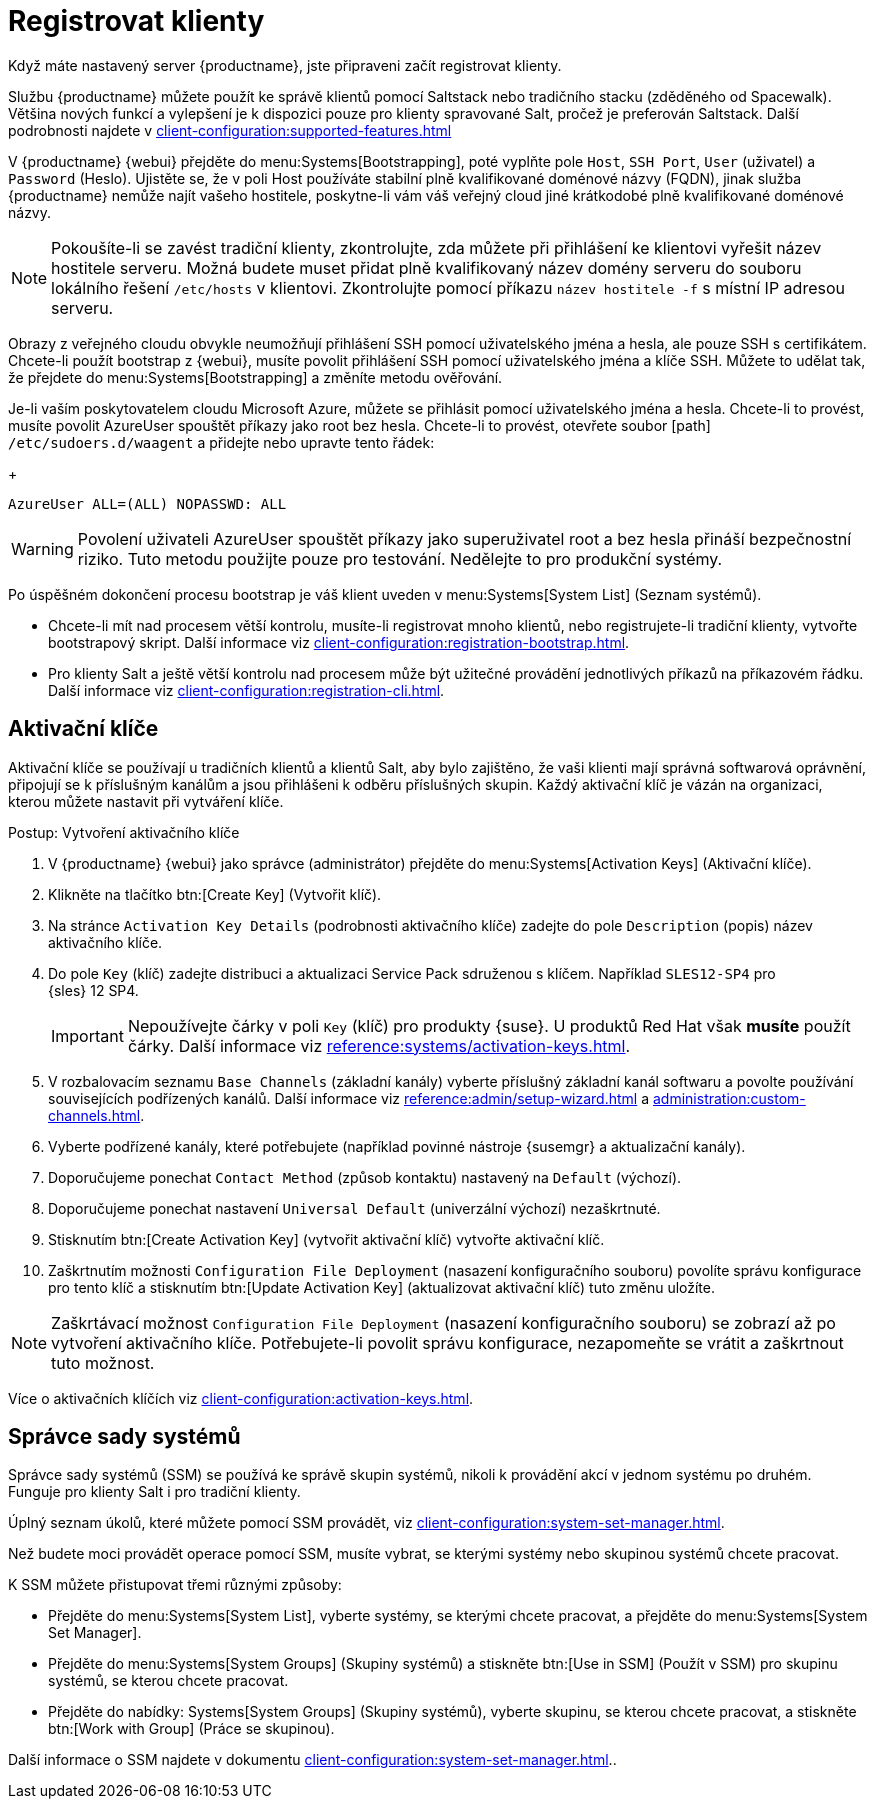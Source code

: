[[quickstart-publiccloud-clients]]
= Registrovat klienty

Když máte nastavený server {productname}, jste připraveni začít registrovat klienty.

Službu {productname} můžete použít ke správě klientů pomocí Saltstack nebo tradičního stacku (zděděného od Spacewalk). Většina nových funkcí a vylepšení je k dispozici pouze pro klienty spravované Salt, pročež je preferován Saltstack. Další podrobnosti najdete v xref:client-configuration:supported-features.adoc[]

V {productname} {webui} přejděte do menu:Systems[Bootstrapping], poté vyplňte pole ``Host``, ``SSH Port``, ``User`` (uživatel) a ``Password`` (Heslo). Ujistěte se, že v poli Host používáte stabilní plně kvalifikované doménové názvy (FQDN), jinak služba {productname} nemůže najít vašeho hostitele, poskytne-li vám váš veřejný cloud jiné krátkodobé plně kvalifikované doménové názvy.

[NOTE]
====
Pokoušíte-li se zavést tradiční klienty, zkontrolujte, zda můžete při přihlášení ke klientovi vyřešit název hostitele serveru. Možná budete muset přidat plně kvalifikovaný název domény serveru do souboru lokálního řešení [cesta]``/etc/hosts`` v klientovi. Zkontrolujte pomocí příkazu [command]``název hostitele -f`` s místní IP adresou serveru.
====


Obrazy z veřejného cloudu obvykle neumožňují přihlášení SSH pomocí uživatelského jména a hesla, ale pouze SSH s certifikátem. Chcete-li použít bootstrap z {webui}, musíte povolit přihlášení SSH pomocí uživatelského jména a klíče SSH. Můžete to udělat tak, že přejdete do menu:Systems[Bootstrapping] a změníte metodu ověřování.

Je-li vaším poskytovatelem cloudu Microsoft Azure, můžete se přihlásit pomocí uživatelského jména a hesla. Chcete-li to provést, musíte povolit AzureUser spouštět příkazy jako root bez hesla. Chcete-li to provést, otevřete soubor [path] ``/etc/sudoers.d/waagent`` a přidejte nebo upravte tento řádek:
+
----
AzureUser ALL=(ALL) NOPASSWD: ALL
----

[WARNING]
====
Povolení uživateli AzureUser spouštět příkazy jako superuživatel root a bez hesla přináší bezpečnostní riziko. Tuto metodu použijte pouze pro testování. Nedělejte to pro produkční systémy.
====


Po úspěšném dokončení procesu bootstrap je váš klient uveden v menu:Systems[System List] (Seznam systémů).

* Chcete-li mít nad procesem větší kontrolu, musíte-li registrovat mnoho klientů, nebo registrujete-li tradiční klienty, vytvořte bootstrapový skript.
    Další informace viz xref:client-configuration:registration-bootstrap.adoc[].
* Pro klienty Salt a ještě větší kontrolu nad procesem může být užitečné provádění jednotlivých příkazů na příkazovém řádku.
    Další informace viz xref:client-configuration:registration-cli.adoc[].



== Aktivační klíče

Aktivační klíče se používají u tradičních klientů a klientů Salt, aby bylo zajištěno, že vaši klienti mají správná softwarová oprávnění, připojují se k příslušným kanálům a jsou přihlášeni k odběru příslušných skupin. Každý aktivační klíč je vázán na organizaci, kterou můžete nastavit při vytváření klíče.

.Postup: Vytvoření aktivačního klíče
. V {productname} {webui} jako správce (administrátor) přejděte do menu:Systems[Activation Keys] (Aktivační klíče).
. Klikněte na tlačítko btn:[Create Key] (Vytvořit klíč).
. Na stránce [guimenu]``Activation Key Details`` (podrobnosti aktivačního klíče) zadejte do pole [guimenu]``Description`` (popis) název aktivačního klíče.
. Do pole [guimenu]``Key`` (klíč) zadejte distribuci a aktualizaci Service Pack sdruženou s klíčem.
    Například ``SLES12-SP4`` pro {sles}{nbsp}12{nbsp}SP4.
+
[IMPORTANT]
====
Nepoužívejte čárky v poli [guimenu]``Key`` (klíč) pro produkty {suse}. U produktů Red Hat však *musíte* použít čárky. Další informace viz xref:reference:systems/activation-keys.adoc[].
====
+
. V rozbalovacím seznamu [guimenu]``Base Channels`` (základní kanály) vyberte příslušný základní kanál softwaru a povolte používání souvisejících podřízených kanálů.
    Další informace viz xref:reference:admin/setup-wizard.adoc#vle.webui.admin.wizard.products[] a xref:administration:custom-channels.adoc[].
. Vyberte podřízené kanály, které potřebujete (například povinné nástroje {susemgr} a aktualizační kanály).
. Doporučujeme ponechat [guimenu]``Contact Method`` (způsob kontaktu) nastavený na [guimenu]``Default`` (výchozí).
. Doporučujeme ponechat nastavení [guimenu]``Universal Default`` (univerzální výchozí) nezaškrtnuté.
. Stisknutím btn:[Create Activation Key] (vytvořit aktivační klíč) vytvořte aktivační klíč.
. Zaškrtnutím možnosti [guimenu]``Configuration File Deployment`` (nasazení konfiguračního souboru) povolíte správu konfigurace pro tento klíč a stisknutím btn:[Update Activation Key] (aktualizovat aktivační klíč) tuto změnu uložíte.

[NOTE]
====
Zaškrtávací možnost [guimenu]``Configuration File Deployment`` (nasazení konfiguračního souboru) se zobrazí až po vytvoření aktivačního klíče. Potřebujete-li povolit správu konfigurace, nezapomeňte se vrátit a zaškrtnout tuto možnost.
====

Více o aktivačních klíčích viz xref:client-configuration:activation-keys.adoc[].



== Správce sady systémů


Správce sady systémů (SSM) se používá ke správě skupin systémů, nikoli k provádění akcí v jednom systému po druhém. Funguje pro klienty Salt i pro tradiční klienty.

Úplný seznam úkolů, které můžete pomocí SSM provádět, viz xref:client-configuration:system-set-manager.adoc[].

Než budete moci provádět operace pomocí SSM, musíte vybrat, se kterými systémy nebo skupinou systémů chcete pracovat.

K SSM můžete přistupovat třemi různými způsoby:

* Přejděte do menu:Systems[System List], vyberte systémy, se kterými chcete pracovat, a přejděte do menu:Systems[System Set Manager].
* Přejděte do menu:Systems[System Groups] (Skupiny systémů) a stiskněte btn:[Use in SSM] (Použít v SSM) pro skupinu systémů, se kterou chcete pracovat.
* Přejděte do nabídky: Systems[System Groups] (Skupiny systémů), vyberte skupinu, se kterou chcete pracovat, a stiskněte btn:[Work with Group] (Práce se skupinou).

Další informace o SSM najdete v dokumentu xref:client-configuration:system-set-manager.adoc[]..
